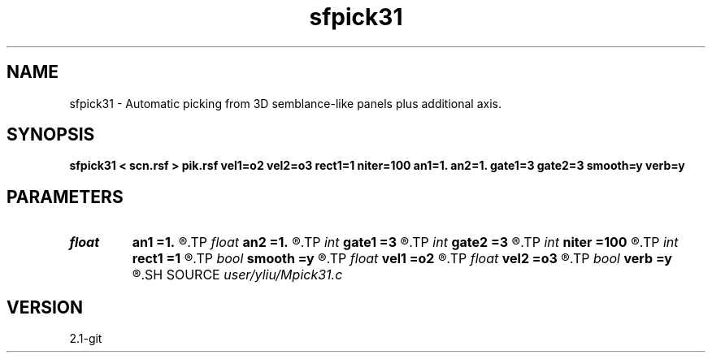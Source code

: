 .TH sfpick31 1  "APRIL 2019" Madagascar "Madagascar Manuals"
.SH NAME
sfpick31 \- Automatic picking from 3D semblance-like panels plus additional axis. 
.SH SYNOPSIS
.B sfpick31 < scn.rsf > pik.rsf vel1=o2 vel2=o3 rect1=1 niter=100 an1=1. an2=1. gate1=3 gate2=3 smooth=y verb=y
.SH PARAMETERS
.PD 0
.TP
.I float  
.B an1
.B =1.
.R  
.TP
.I float  
.B an2
.B =1.
.R  	axes anisotropy
.TP
.I int    
.B gate1
.B =3
.R  
.TP
.I int    
.B gate2
.B =3
.R  	picking gate
.TP
.I int    
.B niter
.B =100
.R  	number of iterations
.TP
.I int    
.B rect1
.B =1
.R  	smoothing radius
.TP
.I bool   
.B smooth
.B =y
.R  [y/n]	if apply smoothing
.TP
.I float  
.B vel1
.B =o2
.R  
.TP
.I float  
.B vel2
.B =o3
.R  	surface velocity
.TP
.I bool   
.B verb
.B =y
.R  [y/n]	verbosity
.SH SOURCE
.I user/yliu/Mpick31.c
.SH VERSION
2.1-git
